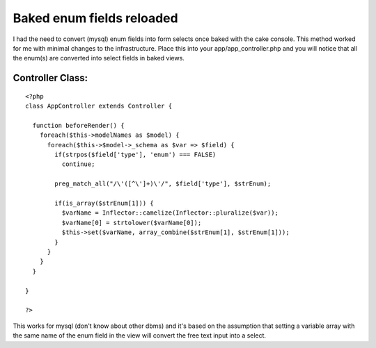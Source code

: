 Baked enum fields reloaded
==========================

I had the need to convert (mysql) enum fields into form selects once
baked with the cake console. This method worked for me with minimal
changes to the infrastructure.
Place this into your app/app_controller.php and you will notice that
all the enum(s) are converted into select fields in baked views.


Controller Class:
`````````````````

::

    <?php 
    class AppController extends Controller {
    
      function beforeRender() {
        foreach($this->modelNames as $model) {
          foreach($this->$model->_schema as $var => $field) {
            if(strpos($field['type'], 'enum') === FALSE)
              continue;
    
            preg_match_all("/\'([^\']+)\'/", $field['type'], $strEnum);
    
            if(is_array($strEnum[1])) {
              $varName = Inflector::camelize(Inflector::pluralize($var));
              $varName[0] = strtolower($varName[0]);
              $this->set($varName, array_combine($strEnum[1], $strEnum[1]));
            }
          }
        }
      }
    
    }
    
    ?>


This works for mysql (don't know about other dbms) and it's based on
the assumption that
setting a variable array with the same name of the enum field in the
view will convert the free text
input into a select.



.. author:: gunzip
.. categories:: articles, snippets
.. tags:: bake enum mysql form,Snippets

